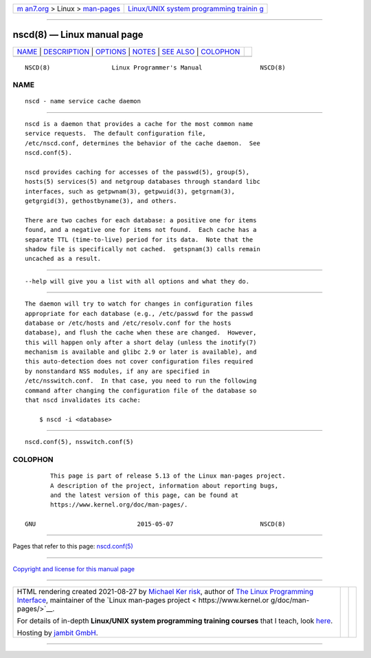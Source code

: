 .. container:: page-top

.. container:: nav-bar

   +----------------------------------+----------------------------------+
   | `m                               | `Linux/UNIX system programming   |
   | an7.org <../../../index.html>`__ | trainin                          |
   | > Linux >                        | g <http://man7.org/training/>`__ |
   | `man-pages <../index.html>`__    |                                  |
   +----------------------------------+----------------------------------+

--------------

nscd(8) — Linux manual page
===========================

+-----------------------------------+-----------------------------------+
| `NAME <#NAME>`__ \|               |                                   |
| `DESCRIPTION <#DESCRIPTION>`__ \| |                                   |
| `OPTIONS <#OPTIONS>`__ \|         |                                   |
| `NOTES <#NOTES>`__ \|             |                                   |
| `SEE ALSO <#SEE_ALSO>`__ \|       |                                   |
| `COLOPHON <#COLOPHON>`__          |                                   |
+-----------------------------------+-----------------------------------+
| .. container:: man-search-box     |                                   |
+-----------------------------------+-----------------------------------+

::

   NSCD(8)                 Linux Programmer's Manual                NSCD(8)

NAME
-------------------------------------------------

::

          nscd - name service cache daemon


---------------------------------------------------------------

::

          nscd is a daemon that provides a cache for the most common name
          service requests.  The default configuration file,
          /etc/nscd.conf, determines the behavior of the cache daemon.  See
          nscd.conf(5).

          nscd provides caching for accesses of the passwd(5), group(5),
          hosts(5) services(5) and netgroup databases through standard libc
          interfaces, such as getpwnam(3), getpwuid(3), getgrnam(3),
          getgrgid(3), gethostbyname(3), and others.

          There are two caches for each database: a positive one for items
          found, and a negative one for items not found.  Each cache has a
          separate TTL (time-to-live) period for its data.  Note that the
          shadow file is specifically not cached.  getspnam(3) calls remain
          uncached as a result.


-------------------------------------------------------

::

          --help will give you a list with all options and what they do.


---------------------------------------------------

::

          The daemon will try to watch for changes in configuration files
          appropriate for each database (e.g., /etc/passwd for the passwd
          database or /etc/hosts and /etc/resolv.conf for the hosts
          database), and flush the cache when these are changed.  However,
          this will happen only after a short delay (unless the inotify(7)
          mechanism is available and glibc 2.9 or later is available), and
          this auto-detection does not cover configuration files required
          by nonstandard NSS modules, if any are specified in
          /etc/nsswitch.conf.  In that case, you need to run the following
          command after changing the configuration file of the database so
          that nscd invalidates its cache:

              $ nscd -i <database>


---------------------------------------------------------

::

          nscd.conf(5), nsswitch.conf(5)

COLOPHON
---------------------------------------------------------

::

          This page is part of release 5.13 of the Linux man-pages project.
          A description of the project, information about reporting bugs,
          and the latest version of this page, can be found at
          https://www.kernel.org/doc/man-pages/.

   GNU                            2015-05-07                        NSCD(8)

--------------

Pages that refer to this page:
`nscd.conf(5) <../man5/nscd.conf.5.html>`__

--------------

`Copyright and license for this manual
page <../man8/nscd.8.license.html>`__

--------------

.. container:: footer

   +-----------------------+-----------------------+-----------------------+
   | HTML rendering        |                       | |Cover of TLPI|       |
   | created 2021-08-27 by |                       |                       |
   | `Michael              |                       |                       |
   | Ker                   |                       |                       |
   | risk <https://man7.or |                       |                       |
   | g/mtk/index.html>`__, |                       |                       |
   | author of `The Linux  |                       |                       |
   | Programming           |                       |                       |
   | Interface <https:     |                       |                       |
   | //man7.org/tlpi/>`__, |                       |                       |
   | maintainer of the     |                       |                       |
   | `Linux man-pages      |                       |                       |
   | project <             |                       |                       |
   | https://www.kernel.or |                       |                       |
   | g/doc/man-pages/>`__. |                       |                       |
   |                       |                       |                       |
   | For details of        |                       |                       |
   | in-depth **Linux/UNIX |                       |                       |
   | system programming    |                       |                       |
   | training courses**    |                       |                       |
   | that I teach, look    |                       |                       |
   | `here <https://ma     |                       |                       |
   | n7.org/training/>`__. |                       |                       |
   |                       |                       |                       |
   | Hosting by `jambit    |                       |                       |
   | GmbH                  |                       |                       |
   | <https://www.jambit.c |                       |                       |
   | om/index_en.html>`__. |                       |                       |
   +-----------------------+-----------------------+-----------------------+

--------------

.. container:: statcounter

   |Web Analytics Made Easy - StatCounter|

.. |Cover of TLPI| image:: https://man7.org/tlpi/cover/TLPI-front-cover-vsmall.png
   :target: https://man7.org/tlpi/
.. |Web Analytics Made Easy - StatCounter| image:: https://c.statcounter.com/7422636/0/9b6714ff/1/
   :class: statcounter
   :target: https://statcounter.com/
